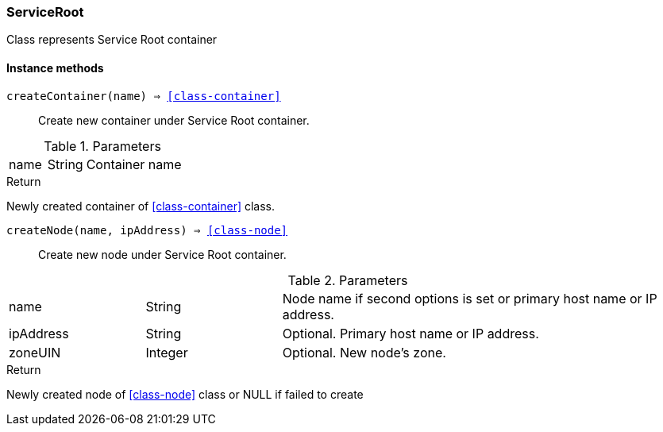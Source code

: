 [.nxsl-class]
[[class-serviceroot]]
=== ServiceRoot

Class represents Service Root container

==== Instance methods

`createContainer(name) => <<class-container>>`::
Create new container under Service Root container.

.Parameters
[cols="1,1,3a" grid="none", frame="none"]
|===
|name|String|Container name
|===

.Return

Newly created container of <<class-container>> class.

`createNode(name, ipAddress) => <<class-node>>`::
Create new node under Service Root container.

.Parameters
[cols="1,1,3a" grid="none", frame="none"]
|===
|name|String|Node name if second options is set or primary host name or IP address.
|ipAddress|String|Optional. Primary host name or IP address.
|zoneUIN|Integer|Optional. New node's zone.
|===

.Return

Newly created node of <<class-node>> class or NULL if failed to create